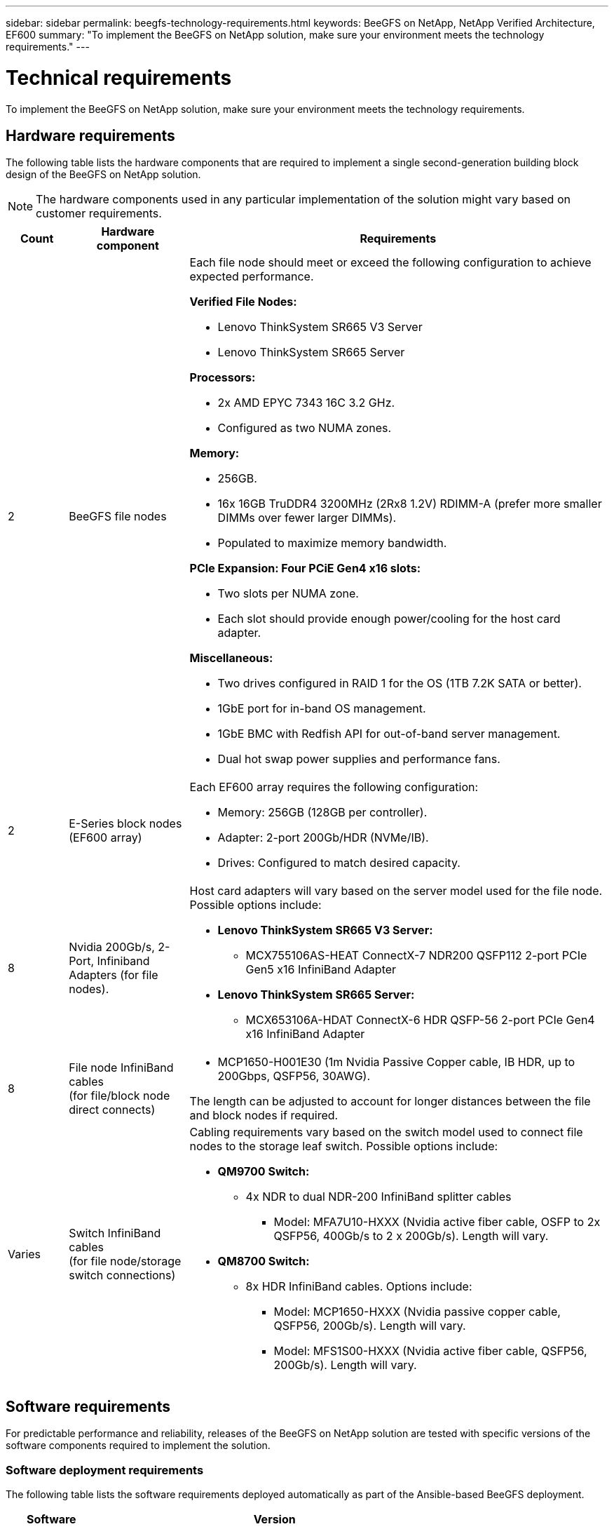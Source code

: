 ---
sidebar: sidebar
permalink: beegfs-technology-requirements.html
keywords: BeeGFS on NetApp, NetApp Verified Architecture, EF600
summary: "To implement the BeeGFS on NetApp solution, make sure your environment meets the technology requirements."
---

= Technical requirements
:hardbreaks:
:nofooter:
:icons: font
:linkattrs:
:imagesdir: ./media/


[.lead]
To implement the BeeGFS on NetApp solution, make sure your environment meets the technology requirements.

== Hardware requirements

The following table lists the hardware components that are required to implement a single second-generation building block design of the BeeGFS on NetApp solution.

NOTE: The hardware components used in any particular implementation of the solution might vary based on customer requirements.


[options="header" cols="10%,20%,70%"]
|===
|Count |Hardware component |Requirements

a|2
a|[[beegfs-file-nodes]]BeeGFS file nodes
a|Each file node should meet or exceed the following configuration to achieve expected performance.

*Verified File Nodes:*

* Lenovo ThinkSystem SR665 V3 Server
* Lenovo ThinkSystem SR665 Server

*Processors:*

* 2x AMD EPYC 7343 16C 3.2 GHz.
* Configured as two NUMA zones.

*Memory:*

* 256GB.
* 16x 16GB TruDDR4 3200MHz (2Rx8 1.2V) RDIMM-A (prefer more smaller DIMMs over fewer larger DIMMs).
* Populated to maximize memory bandwidth.

*PCIe Expansion: Four PCiE Gen4 x16 slots:*

* Two slots per NUMA zone.
* Each slot should provide enough power/cooling for the host card adapter.

*Miscellaneous:*

* Two drives configured in RAID 1 for the OS (1TB 7.2K SATA or better).
* 1GbE port for in-band OS management.
* 1GbE BMC with Redfish API for out-of-band server management.
* Dual hot swap power supplies and performance fans.

|2
|[[eseries-block-nodes]]E-Series block nodes (EF600 array)
a|Each EF600 array requires the following configuration:

* Memory: 256GB (128GB per controller).
* Adapter: 2-port 200Gb/HDR (NVMe/IB).
* Drives: Configured to match desired capacity.

|8
|[[infiniband-adapters]]Nvidia 200Gb/s, 2-Port, Infiniband Adapters (for file nodes).
a|Host card adapters will vary based on the server model used for the file node. Possible options include:

* *Lenovo ThinkSystem SR665 V3 Server:*
** MCX755106AS-HEAT ConnectX-7 NDR200 QSFP112 2-port PCIe Gen5 x16 InfiniBand Adapter

* *Lenovo ThinkSystem SR665 Server:*
** MCX653106A-HDAT ConnectX-6 HDR QSFP-56 2-port PCIe Gen4 x16 InfiniBand Adapter



|8
|[[file-node-cables]]File node InfiniBand cables
(for file/block node direct connects)
a|* MCP1650-H001E30 (1m Nvidia Passive Copper cable, IB HDR, up to 200Gbps, QSFP56, 30AWG).

The length can be adjusted to account for longer distances between the file and block nodes if required.

|Varies
|[[switch-cables]]Switch InfiniBand cables
(for file node/storage switch connections)
a|Cabling requirements vary based on the switch model used to connect file nodes to the storage leaf switch. Possible options include:

* *QM9700 Switch:*
** 4x NDR to dual NDR-200 InfiniBand splitter cables
*** Model: MFA7U10-HXXX (Nvidia active fiber cable, OSFP to 2x QSFP56, 400Gb/s to 2 x 200Gb/s). Length will vary.

* *QM8700 Switch:*
** 8x HDR InfiniBand cables. Options include:
*** Model: MCP1650-HXXX (Nvidia passive copper cable, QSFP56, 200Gb/s). Length will vary.
*** Model: MFS1S00-HXXX (Nvidia active fiber cable, QSFP56, 200Gb/s). Length will vary.

|===

== Software requirements

For predictable performance and reliability, releases of the BeeGFS on NetApp solution are tested with specific versions of the software components required to implement the solution.

=== Software deployment requirements
The following table lists the software requirements deployed automatically as part of the Ansible-based BeeGFS deployment.

[options="header" cols="20%,80%"]
|===
|Software |Version

|BeeGFS
|7.4.4
|Corosync
|3.1.5-4
|Pacemaker
|2.1.4-5
|OpenSM
a|opensm-5.17.2 (from mlnx_ofed 23.10-2.2.2.0 LTS)

NOTE: Only required for the direct connects to enable virtualization.
|===


=== Ansible control node requirements
The BeeGFS on NetApp solution is deployed and managed from an Ansible control node. For more information, see the https://docs.ansible.com/ansible/latest/network/getting_started/basic_concepts.html[Ansible documentation^].

The software requirements listed in the following tables are specific to the version of the NetApp BeeGFS Ansible collection listed below.

[options="header" cols="20%,80%"]
|===
|Software |Version

|Ansible
|6.x
When installed through pip: ansible-6.0.0 and ansible-core >= 2.13.0
|Python
|3.9 (or later)
|Additional Python packages
|Cryptography-43.0.0, netaddr-1.3.0, ipaddr-2.2.0
|NetApp E-Series BeeGFS Ansible Collection
|3.2.0
|===


=== File node requirements

[options="header" cols="20%,80%"]
|===
|Software |Version

a|RedHat Enterprise Linux
a|RedHat 9.3 Server Physical with High Availability (2 socket).

IMPORTANT: File nodes require a valid RedHat Enterprise Linux Server subscription and the Red Hat Enterprise Linux High Availability Add-On.
|Linux Kernel
|5.14.0-362.24.1.el9_3.x86_64
|InfiniBand / RDMA Drivers
|MLNX_OFED_LINUX-23.10-3.2.2
|ConnectX-7 HCA Firmware
| FW: 28.39.1002
PXE: 3.7.0201
UEFI: 14.32.0012
|===

=== EF600 block node requirements

[options="header" cols="20%,80%"]
|===
|Software |Version

|SANtricity OS
|11.80.0
|NVSRAM
|N6000-880834-D08.dlp
|Drive Firmware
|Latest available for the drive models in use.
|===
